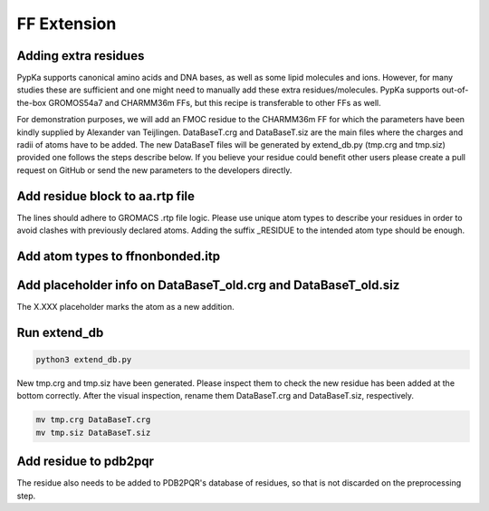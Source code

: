 FF Extension
============

=====================
Adding extra residues
=====================

PypKa supports canonical amino acids and DNA bases, as well as some lipid molecules and ions. However, for many studies these are sufficient and one might need to manually add these extra residues/molecules. PypKa supports out-of-the-box GROMOS54a7 and CHARMM36m FFs, but this recipe is transferable to other FFs as well.

For demonstration purposes, we will add an FMOC residue to the CHARMM36m FF for which the parameters have been kindly supplied by Alexander van Teijlingen.
DataBaseT.crg and DataBaseT.siz are the main files where the charges and radii of atoms have to be added.
The new DataBaseT files will be generated by extend_db.py (tmp.crg and tmp.siz) provided one follows the steps describe below.
If you believe your residue could benefit other users please create a pull request on GitHub or send the new parameters to the developers directly.

================================
Add residue block to aa.rtp file
================================

The lines should adhere to GROMACS .rtp file logic. Please use unique atom types to describe your residues in order to avoid clashes with previously declared atoms. Adding the suffix _RESIDUE to the intended atom type should be enough.


.. code-block:: text
   :caption: aa.rtp

   # EXTRA RESIDUES

   [ FMO ] ; - Alexander van Teijlingen 07-12-2020
    [ atoms ]
   	C1	C1_FMO	-0.11	0
   	H1	H1_FMO	0.135	1
   	C2	C2_FMO	-0.11	2
   	H2	H2_FMO	0.135	3

=================================
Add atom types to ffnonbonded.itp
=================================

.. code-block:: text
   :caption: ffnonbonded.itp

   ; EXTRA RESIDUES
   ; FMOC - Alexander van Teijlingen 07-12-2020
   H1_FMO    1      1.0080  0.000  A  0.242003727796  0.12552
   H2_FMO    1      1.0080  0.000  A  0.242003727796  0.12552
   H3_FMO    1      1.0080  0.000  A  0.242003727796  0.12552
   H4_FMO    1      1.0080  0.000  A  0.242003727796  0.12552
   H7_FMO    1      1.0080  0.000  A  0.242003727796  0.12552


===============================================================
Add placeholder info on DataBaseT_old.crg and DataBaseT_old.siz
===============================================================

The X.XXX placeholder marks the atom as a new addition.

.. code-block:: text
   :caption: DataBaseT_old.crg and DataBaseT_old.siz

   H1  FMO X.XXX
   H2  FMO X.XXX
   H3  FMO X.XXX
   H4  FMO X.XXX
   H7  FMO X.XXX
   H8  FMO X.XXX


=============
Run extend_db
=============

.. code-block:: bash

   python3 extend_db.py


New tmp.crg and tmp.siz have been generated. Please inspect them to check the new residue has been added at the bottom correctly. After the visual inspection, rename them DataBaseT.crg and DataBaseT.siz, respectively.

.. code-block:: bash

   mv tmp.crg DataBaseT.crg
   mv tmp.siz DataBaseT.siz


======================
Add residue to pdb2pqr
======================

The residue also needs to be added to PDB2PQR's database of residues, so that is not discarded on the preprocessing step.

.. code-block:: text
   :caption: /pdb2pqr/dat/CHARMM.DAT

   # FMOC - Alexander van Teijlingen 07-12-2020
   FMO     C1    0.01  0.01    C1
   FMO     H1    0.01  0.01    H1
   FMO     C2    0.01  0.01    C2
   FMO     H2    0.01  0.01    H2
